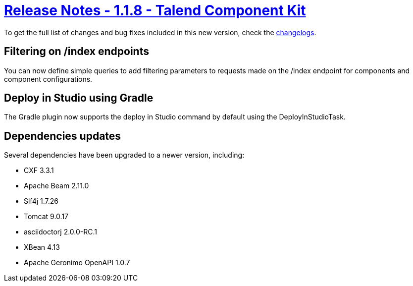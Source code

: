= xref:rn-1_1_8.adoc[Release Notes - 1.1.8 - Talend Component Kit]
:page-partial:
:page-talend_skipindexation:

To get the full list of changes and bug fixes included in this new version, check the link:../main/1.1.8/changelog.html[changelogs].

== Filtering on /index endpoints

You can now define simple queries to add filtering parameters to requests made on the /index endpoint for components and component configurations.

== Deploy in Studio using Gradle

The Gradle plugin now supports the deploy in Studio command by default using the DeployInStudioTask.

== Dependencies updates

Several dependencies have been upgraded to a newer version, including:

* CXF 3.3.1
* Apache Beam 2.11.0
* Slf4j 1.7.26
* Tomcat 9.0.17
* asciidoctorj 2.0.0-RC.1
* XBean 4.13
* Apache Geronimo OpenAPI 1.0.7
